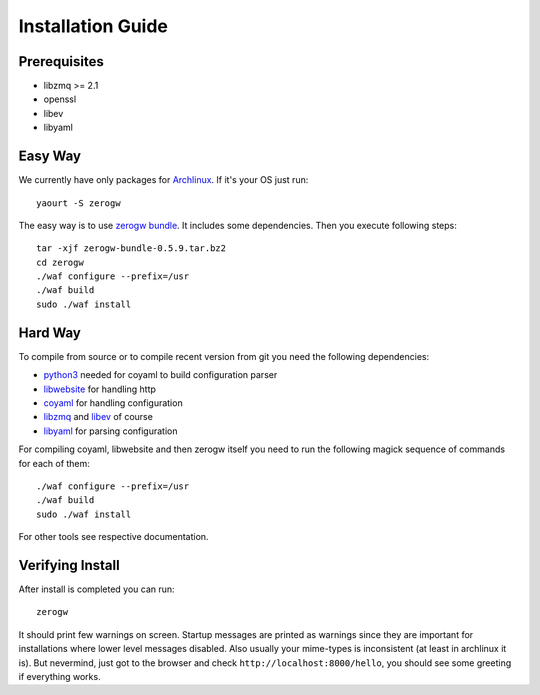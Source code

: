 Installation Guide
==================

Prerequisites
-------------

* libzmq >= 2.1
* openssl
* libev
* libyaml

Easy Way
--------

We currently have only packages for Archlinux_. If it's your OS just
run::

    yaourt -S zerogw

The easy way is to use `zerogw bundle`_. It includes some dependencies.
Then you execute following steps::

    tar -xjf zerogw-bundle-0.5.9.tar.bz2
    cd zerogw
    ./waf configure --prefix=/usr
    ./waf build
    sudo ./waf install

.. _Archlinux: http://archlinux.org
.. _`zerogw bundle`: https://github.com/downloads/tailhook/zerogw/zerogw-bundle-0.5.9.tar.bz2

Hard Way
--------

To compile from source or to compile recent version from git you need
the following dependencies:

* python3_ needed for coyaml to build configuration parser
* libwebsite_ for handling http
* coyaml_ for handling configuration
* libzmq_ and libev_ of course
* libyaml_ for parsing configuration

For compiling coyaml, libwebsite and then zerogw itself you need to run
the following magick sequence of commands for each of them::

    ./waf configure --prefix=/usr
    ./waf build
    sudo ./waf install

For other tools see respective documentation.

.. _libwebsite: http://github.com/tailhook/libwebsite
.. _coyaml: http://github.com/tailhook/coyaml
.. _python3: http://python.org/
.. _libyaml: http://pyyaml.org/wiki/LibYAML
.. _libzmq: http://zeromq.org/
.. _libev: http://software.schmorp.de/pkg/libev.html

Verifying Install
-----------------

After install is completed you can run::

    zerogw

It should print few warnings on screen. Startup messages are printed as
warnings since they are important for installations where lower level
messages disabled. Also usually your mime-types is inconsistent (at
least in archlinux it is). But nevermind, just got to the browser and
check ``http://localhost:8000/hello``, you should see some greeting if
everything works.

